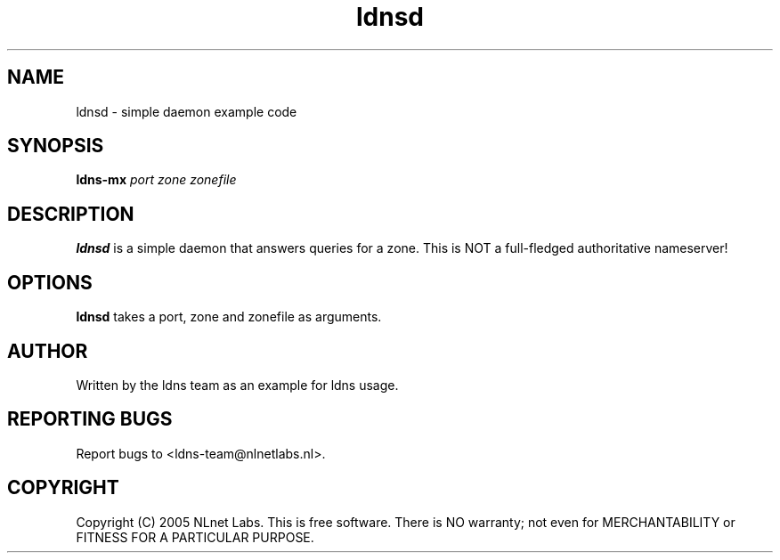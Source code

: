 .TH ldnsd 1 "27 Apr 2005"
.SH NAME
ldnsd \- simple daemon example code
.SH SYNOPSIS
.B ldns-mx
.IR port 
.IR zone 
.IR zonefile 

.SH DESCRIPTION
\fBldnsd\fR is a simple daemon that answers queries for a zone.
This is NOT a full-fledged authoritative nameserver!

.SH OPTIONS
\fBldnsd\fR takes a port, zone and zonefile as arguments.

.SH AUTHOR
Written by the ldns team as an example for ldns usage.

.SH REPORTING BUGS
Report bugs to <ldns-team@nlnetlabs.nl>. 

.SH COPYRIGHT
Copyright (C) 2005 NLnet Labs. This is free software. There is NO
warranty; not even for MERCHANTABILITY or FITNESS FOR A PARTICULAR
PURPOSE.
